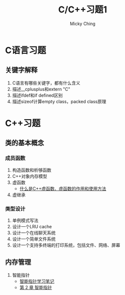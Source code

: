 #+TITLE: C/C++习题1
#+AUTHOR: Micky Ching
#+OPTIONS: H:4 ^:nil
#+LATEX_CLASS: latex-doc
#+PAGE_TAGS: clang C++

* C语言习题
** 关键字解释
#+HTML: <!--abstract-begin-->
1. C语言有哪些关键字，都有什么含义
2. 描述__cplusplus和extern "C"
3. 描述ifdef和if defined区别
4. 描述sizeof计算empty class，packed class原理
#+HTML: <!--abstract-end-->

* C++习题
** 类的基本概念
*** 成员函数
1. 构造函数和析够函数
2. C++对象内存模型
3. 虚函数
   - [[http://c.biancheng.net/cpp/biancheng/view/244.html][什么是C++虚函数、虚函数的作用和使用方法]]
4. 虚继承

*** 类型设计
1. 单例模式写法
2. 设计一个LRU cache
3. 设计一个在线聊天系统
4. 设计一个简单文件系统
5. 设计一个支持多终端的打印系统，包括文件、网络、屏幕

** 内存管理
1. 智能指针
   - [[http://mingxinglai.com/cn/2013/01/smart-ptr/][智能指针学习笔记]]
   - [[http://zh.highscore.de/cpp/boost/smartpointers.html][第 2 章 智能指针]]
